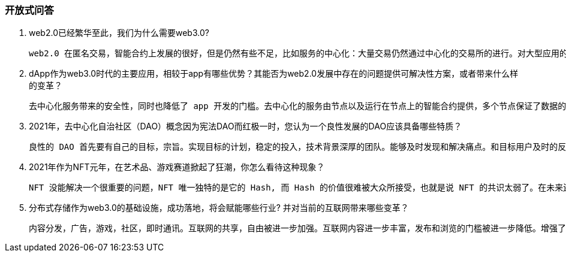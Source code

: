 ###  开放式问答

1. web2.0已经繁华至此，我们为什么需要web3.0?

  web2.0 在匿名交易，智能合约上发展的很好，但是仍然有些不足，比如服务的中心化：大量交易仍然通过中心化的交易所的进行。对大型应用的支持还不够，类似 AXIE 的元宇宙游戏，基核心的资源存储依赖 http 协议，计算功能也依赖于部署在网络服务器上的 web 应用。为了补足这些缺陷，我们试图在 web3.0 找到合适的解决方案，类似于用 IPFS 协议替代 http 协议等方式实现更广泛的去中心化。这就是 web3.0 受到关注的原因。

2. dApp作为web3.0时代的主要应用，相较于app有哪些优势？其能否为web2.0发展中存在的问题提供可解决性方案，或者带来什么样的变革？

  去中心化服务带来的安全性，同时也降低了 app 开发的门槛。去中心化的服务由节点以及运行在节点上的智能合约提供，多个节点保证了数据的正确性和完整性，并且 dapp 的服务提供方并不需要自己运行一个服务器，通过向矿工支付燃气费来实现 dapp 的部署。目前来说 dApp 为 web2.0 的存储提供了解决方案，以后每个人都可以有自己的应用，互联网的数据容量和共享能力将被进一步加强。

3. 2021年，去中心化自治社区（DAO）概念因为宪法DAO而红极一时，您认为一个良性发展的DAO应该具备哪些特质？

  良性的 DAO 首先要有自己的目标，宗旨。实现目标的计划，稳定的投入，技术背景深厚的团队。能够及时发现和解决痛点。和目标用户及时的反馈和沟通。

4. 2021年作为NFT元年，在艺术品、游戏赛道掀起了狂潮，你怎么看待这种现象？

  NFT 没能解决一个很重要的问题，NFT 唯一独特的是它的 Hash, 而 Hash 的价值很难被大众所接受，也就是说 NFT 的共识太弱了。在未来还需要更强力的手段来拓展 NFT 的共识。   

5. 分布式存储作为web3.0的基础设施，成功落地，将会赋能哪些行业? 并对当前的互联网带来哪些变革？

  内容分发，广告，游戏，社区，即时通讯。互联网的共享，自由被进一步加强。互联网内容进一步丰富，发布和浏览的门槛被进一步降低。增强了用户交流的匿名性。